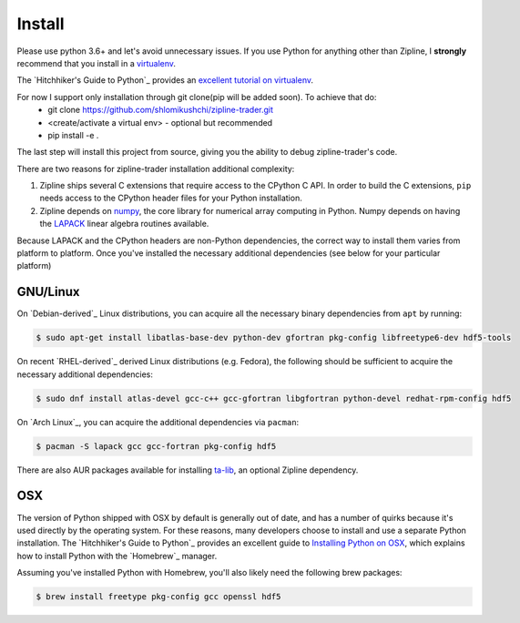 Install
=======
Please use python 3.6+ and let's avoid unnecessary issues.
If you use Python for anything other than Zipline, I **strongly** recommend
that you install in a `virtualenv
<https://virtualenv.readthedocs.org/en/latest>`_.

The `Hitchhiker's Guide to
Python`_ provides an `excellent tutorial on virtualenv
<https://docs.python-guide.org/en/latest/dev/virtualenvs/>`_.


For now I support only installation through git clone(pip will be added soon). To achieve that do:
 * git clone https://github.com/shlomikushchi/zipline-trader.git
 * <create/activate a virtual env> - optional but recommended
 * pip install -e .

The last step will install this project from source, giving you the ability to debug zipline-trader's code.

There are two reasons for zipline-trader installation additional complexity:

1. Zipline ships several C extensions that require access to the CPython C API.
   In order to build the C extensions, ``pip`` needs access to the CPython
   header files for your Python installation.

2. Zipline depends on `numpy <https://www.numpy.org/>`_, the core library for
   numerical array computing in Python.  Numpy depends on having the `LAPACK
   <https://www.netlib.org/lapack>`_ linear algebra routines available.

Because LAPACK and the CPython headers are non-Python dependencies, the correct
way to install them varies from platform to platform.
Once you've installed the necessary additional dependencies (see below for
your particular platform)

GNU/Linux
~~~~~~~~~

On `Debian-derived`_ Linux distributions, you can acquire all the necessary
binary dependencies from ``apt`` by running:

.. code-block:: bash

   $ sudo apt-get install libatlas-base-dev python-dev gfortran pkg-config libfreetype6-dev hdf5-tools

On recent `RHEL-derived`_ derived Linux distributions (e.g. Fedora), the
following should be sufficient to acquire the necessary additional
dependencies:

.. code-block:: bash

   $ sudo dnf install atlas-devel gcc-c++ gcc-gfortran libgfortran python-devel redhat-rpm-config hdf5

On `Arch Linux`_, you can acquire the additional dependencies via ``pacman``:

.. code-block:: bash

   $ pacman -S lapack gcc gcc-fortran pkg-config hdf5

There are also AUR packages available for installing `ta-lib
<https://aur.archlinux.org/packages/ta-lib/>`_, an optional Zipline dependency.

OSX
~~~

The version of Python shipped with OSX by default is generally out of date, and
has a number of quirks because it's used directly by the operating system.  For
these reasons, many developers choose to install and use a separate Python
installation. The `Hitchhiker's Guide to Python`_ provides an excellent guide
to `Installing Python on OSX <https://docs.python-guide.org/en/latest/>`_, which
explains how to install Python with the `Homebrew`_ manager.

Assuming you've installed Python with Homebrew, you'll also likely need the
following brew packages:

.. code-block:: bash

   $ brew install freetype pkg-config gcc openssl hdf5
